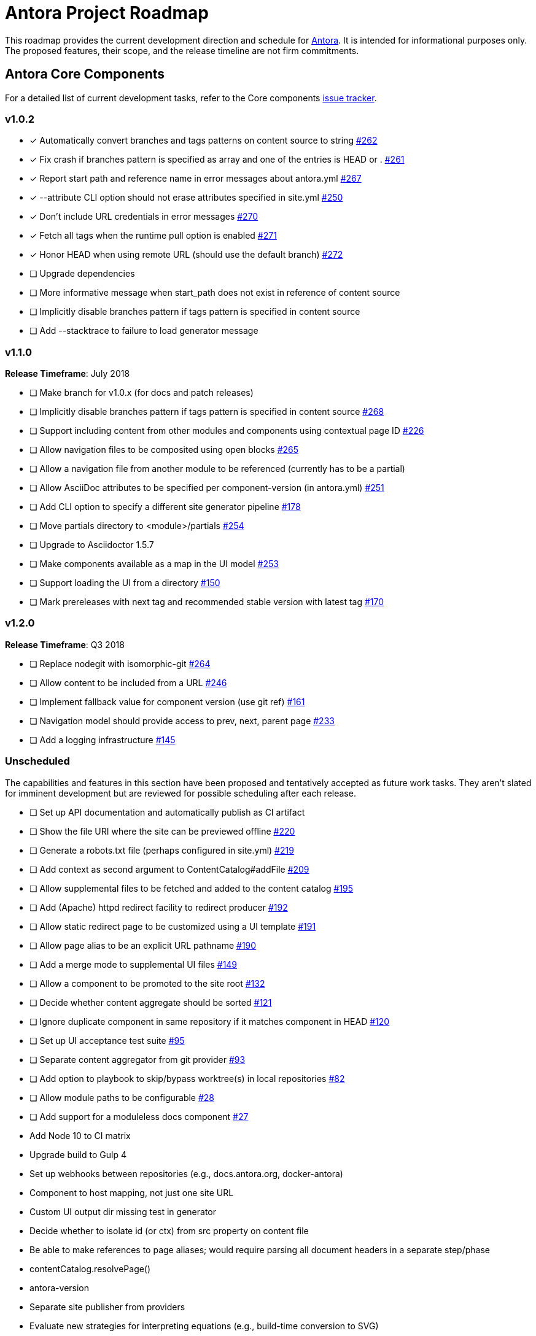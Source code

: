= Antora Project Roadmap
// Settings:
ifdef::env-browser[]
:toc-title: Contents
:toclevels: 3
:toc:
endif::[]
// Project URIs:
:uri-home: https://antora.org
:uri-org: https://gitlab.com/antora
:uri-repo: {uri-org}/antora
:uri-issues: {uri-repo}/issues
:uri-milestones: {uri-repo}/milestones
:uri-changelog: {uri-repo}/blob/master/CHANGELOG.adoc
:uri-demo-issues: https://gitlab.com/groups/antora/demo/-/issues
:uri-docs-site-issues: {uri-org}/docs.antora.org/issues
:uri-ui-repo: {uri-org}/antora-ui-default
:uri-ui-issues: {uri-ui-repo}/issues

This roadmap provides the current development direction and schedule for {uri-home}[Antora].
It is intended for informational purposes only.
The proposed features, their scope, and the release timeline are not firm commitments.

== Antora Core Components

For a detailed list of current development tasks, refer to the Core components {uri-issues}[issue tracker].

=== v1.0.2

* [x] Automatically convert branches and tags patterns on content source to string {uri-issues}/262[#262]
* [x] Fix crash if branches pattern is specified as array and one of the entries is HEAD or . {uri-issues}/261[#261]
* [x] Report start path and reference name in error messages about antora.yml {uri-issues}/267[#267]
* [x] --attribute CLI option should not erase attributes specified in site.yml {uri-issues}/250[#250]
* [x] Don't include URL credentials in error messages {uri-issues}/270[#270]
* [x] Fetch all tags when the runtime pull option is enabled {uri-issues}/271[#271]
* [x] Honor HEAD when using remote URL (should use the default branch) {uri-issues}/272[#272]
* [ ] Upgrade dependencies
* [ ] More informative message when start_path does not exist in reference of content source
* [ ] Implicitly disable branches pattern if tags pattern is specified in content source
* [ ] Add --stacktrace to failure to load generator message

=== v1.1.0

*Release Timeframe*: July 2018

* [ ] Make branch for v1.0.x (for docs and patch releases)
* [ ] Implicitly disable branches pattern if tags pattern is specified in content source {uri-issues}/268[#268]
* [ ] Support including content from other modules and components using contextual page ID {uri-issues}/226[#226]
* [ ] Allow navigation files to be composited using open blocks {uri-issues}/265[#265]
* [ ] Allow a navigation file from another module to be referenced (currently has to be a partial)
* [ ] Allow AsciiDoc attributes to be specified per component-version (in antora.yml) {uri-issues}/251[#251]
* [ ] Add CLI option to specify a different site generator pipeline {uri-issues}/178[#178]
* [ ] Move partials directory to <module>/partials {uri-issues}/254[#254]
* [ ] Upgrade to Asciidoctor 1.5.7
* [ ] Make components available as a map in the UI model {uri-issues}/253[#253]
* [ ] Support loading the UI from a directory {uri-issues}/150[#150]
* [ ] Mark prereleases with next tag and recommended stable version with latest tag {uri-issues}/170[#170]
//* allow a group to be defined in antora.yml
//* make all metadata from antora.yml available to model
//* allow static files in UI to be decorated with page template / access UI model
//* make module path configurable (using antora.yml) {uri-issues}/28[#28]

=== v1.2.0

*Release Timeframe*: Q3 2018

* [ ] Replace nodegit with isomorphic-git {uri-issues}/264[#264]
* [ ] Allow content to be included from a URL {uri-issues}/246[#246]
* [ ] Implement fallback value for component version (use git ref) {uri-issues}/161[#161]
* [ ] Navigation model should provide access to prev, next, parent page {uri-issues}/233[#233]
* [ ] Add a logging infrastructure {uri-issues}/145[#145]

=== Unscheduled

The capabilities and features in this section have been proposed and tentatively accepted as future work tasks.
They aren't slated for imminent development but are reviewed for possible scheduling after each release.

//* [ ] Pass algolia keys in playbook
* [ ] Set up API documentation and automatically publish as CI artifact
* [ ] Show the file URI where the site can be previewed offline {uri-issues}/220[#220]
* [ ] Generate a robots.txt file (perhaps configured in site.yml) {uri-issues}/219[#219]
* [ ] Add context as second argument to ContentCatalog#addFile {uri-issues}/209[#209]
* [ ] Allow supplemental files to be fetched and added to the content catalog {uri-issues}/195[#195]
* [ ] Add (Apache) httpd redirect facility to redirect producer {uri-issues}/192[#192]
* [ ] Allow static redirect page to be customized using a UI template {uri-issues}/191[#191]
* [ ] Allow page alias to be an explicit URL pathname {uri-issues}/190[#190]
* [ ] Add a merge mode to supplemental UI files {uri-issues}/149[#149]
* [ ] Allow a component to be promoted to the site root {uri-issues}/132[#132]
* [ ] Decide whether content aggregate should be sorted {uri-issues}/121[#121]
* [ ] Ignore duplicate component in same repository if it matches component in HEAD {uri-issues}/120[#120]
* [ ] Set up UI acceptance test suite {uri-issues}/95[#95]
* [ ] Separate content aggregator from git provider {uri-issues}/93[#93]
* [ ] Add option to playbook to skip/bypass worktree(s) in local repositories {uri-issues}/82[#82]
* [ ] Allow module paths to be configurable {uri-issues}/28[#28]
* [ ] Add support for a moduleless docs component {uri-issues}/27[#27]
* Add Node 10 to CI matrix
* Upgrade build to Gulp 4
* Set up webhooks between repositories (e.g., docs.antora.org, docker-antora)
* Component to host mapping, not just one site URL
* Custom UI output dir missing test in generator
* Decide whether to isolate id (or ctx) from src property on content file
* Be able to make references to page aliases; would require parsing all document headers in a separate step/phase
//whiteboard
* contentCatalog.resolvePage()
//whiteboard
* antora-version
* Separate site publisher from providers
* Evaluate new strategies for interpreting equations (e.g., build-time conversion to SVG)
* Watch mode for files in worktree

.Accepted Ideas
* Add support for git-lfs for assets storage such as images (Requirements: {uri-issues}/185[#185])

.Discussions
* Properly store generated PlantUML images directly in Antora content folder instead of output directory (Requirements: {uri-issues}/189[#189])

== Antora Documentation, Demo, & Docs Site

For current Antora documentation tasks, see the Core components {uri-issues}[issue tracker].

For current demo tasks, see the Demo materials {uri-demo-issues}[issue tracker].

For current docs.antora.org tasks, see the site {uri-docs-site-issues}[issue tracker].

=== Unscheduled

* [ ] Set up a roadmap page for Core components in the docs {uri-issues}/223[#223]
* [ ] Document that .nojekyll file is required when publishing to GitHub Pages {uri-issues}/194[#194]
* [ ] Document the `page-` attributes {uri-issues}/177[#177]
* [ ] Add how to create a partial page {uri-issues}/176[#176]
* [ ] Document sitemap features {uri-issues}/168[#168]
* [ ] Improve custom publish provider documentation {uri-issues}/164[#164]
* [ ] Expand private repository section {uri-issues}/139[#139]
* [ ] Document how to create user-defined page attributes
* [ ] Document redirect features
* [ ] Document stem functionality with common UI integration scenarios
* [ ] Document how to add MathJax integration to the UI
* [ ] Document how to integrate external Javascript files with the UI
* [ ] Document maintenance and bug fix priority policies on antora.org
* [ ] Document release schedule on project site
* [ ] Document list of environment variables as page (or as appropriate) in CLI module
* [ ] Make Get Antora a category landing page
* [ ] Set up a What's New? in the Docs
* [ ] Create community participation guidelines
* [ ] Add changelog system to Docs
* [ ] Add contributing guide to Docs
* [ ] Remove most documentation-type content from README and replace with links to the appropriate Docs pages
// https://gitlab.com/antora/antora/issues/206#note_63768866
* [ ] Partition the CLI options into two tables, general options and generate options

== Antora Default UI

For a detailed list of current development tasks, refer to the UI {uri-ui-issues}[issue tracker].

=== v1.0.0

*Release Timeframe*: Q3 2018

* [ ] Add client-side search (algolia docsearch) {uri-ui-issues}/44[#44]
* [ ] IE 11 fixes
* [ ] Cut stable release of default UI

=== Unscheduled

* [ ] Create task list SVGs {uri-ui-issues}/31[#31]
* [ ] Enable unordered list marker styles {uri-ui-issues}/26[#26]
* [ ] Enable start number attribute for ordered lists {uri-ui-issues}/25[#25]
* [ ] Upgrade preview site sample content {uri-ui-issues}/20[#20]
* [ ] Extract all colors into CSS variables {uri-ui-issues}/18[#18]
* [ ] Upgrade build to Gulp 4
* [ ] Improve SVG options stability

== Completed Releases

See the {uri-changelog}[CHANGELOG] for a summary of notable features, functionality, and bug fixes that have already been released.
